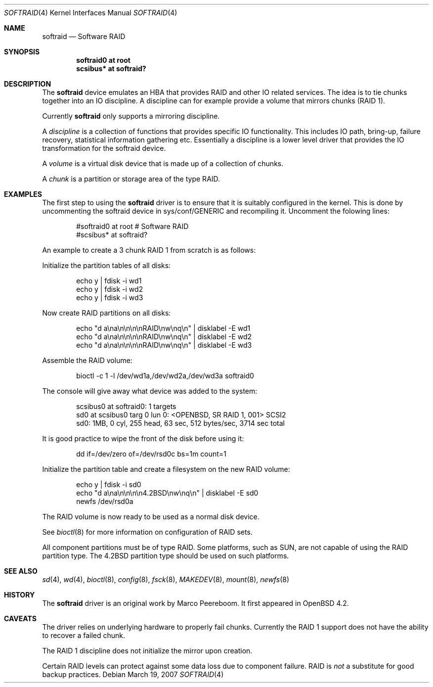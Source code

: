 .\"	$OpenBSD: src/share/man/man4/softraid.4,v 1.7 2007/04/18 13:38:33 jmc Exp $
.\"
.\" Copyright (c) 2007 Todd T. Fries   <todd@OpenBSD.org>
.\" Copyright (c) 2007 Marco Peereboom <marco@OpenBSD.org>
.\"
.\" Permission to use, copy, modify, and distribute this software for any
.\" purpose with or without fee is hereby granted, provided that the above
.\" copyright notice and this permission notice appear in all copies.
.\"
.\" THE SOFTWARE IS PROVIDED "AS IS" AND THE AUTHOR DISCLAIMS ALL WARRANTIES
.\" WITH REGARD TO THIS SOFTWARE INCLUDING ALL IMPLIED WARRANTIES OF
.\" MERCHANTABILITY AND FITNESS. IN NO EVENT SHALL THE AUTHOR BE LIABLE FOR
.\" ANY SPECIAL, DIRECT, INDIRECT, OR CONSEQUENTIAL DAMAGES OR ANY DAMAGES
.\" WHATSOEVER RESULTING FROM LOSS OF USE, DATA OR PROFITS, WHETHER IN AN
.\" ACTION OF CONTRACT, NEGLIGENCE OR OTHER TORTIOUS ACTION, ARISING OUT OF
.\" OR IN CONNECTION WITH THE USE OR PERFORMANCE OF THIS SOFTWARE.
.\"
.Dd March 19, 2007
.Dt SOFTRAID 4
.Os
.Sh NAME
.Nm softraid
.Nd Software RAID
.Sh SYNOPSIS
.Cd "softraid0 at root"
.Cd "scsibus*  at softraid?"
.Sh DESCRIPTION
The
.Nm
device emulates an HBA that provides RAID and other IO related services.
The idea is to tie chunks together into an IO discipline.
A discipline can for example provide a volume that mirrors chunks (RAID 1).
.Pp
Currently
.Nm
only supports a mirroring discipline.
.Pp
A
.Em discipline
is a collection of functions that provides specific IO
functionality.
This includes IO path, bring-up, failure recovery, statistical
information gathering etc.\&
Essentially a discipline is a lower
level driver that provides the IO transformation for the softraid
device.
.Pp
A
.Em volume
is a virtual disk device that is made up of a collection of chunks.
.Pp
A
.Em chunk
is a partition or storage area of the type RAID.
.Sh EXAMPLES
The first step to using the
.Nm
driver is to ensure that it is suitably configured in the kernel.
This is done by uncommenting the softraid device in sys/conf/GENERIC and
recompiling it.
Uncomment the folowing lines:
.Bd -literal -offset indent
#softraid0       at root         # Software RAID
#scsibus*        at softraid?
.Ed
.Pp
An example to create a 3 chunk RAID 1 from scratch is as follows:
.Pp
Initialize the partition tables of all disks:
.Bd -literal -offset indent
echo y | fdisk -i wd1
echo y | fdisk -i wd2
echo y | fdisk -i wd3
.Ed
.Pp
Now create RAID partitions on all disks:
.Bd -literal -offset indent
echo "d a\ena\en\en\en\enRAID\enw\enq\en" | disklabel -E wd1
echo "d a\ena\en\en\en\enRAID\enw\enq\en" | disklabel -E wd2
echo "d a\ena\en\en\en\enRAID\enw\enq\en" | disklabel -E wd3
.Ed
.Pp
Assemble the RAID volume:
.Bd -literal -offset indent
bioctl -c 1 -l /dev/wd1a,/dev/wd2a,/dev/wd3a softraid0
.Ed
.Pp
The console will give away what device was added to the system:
.Bd -literal -offset indent
scsibus0 at softraid0: 1 targets
sd0 at scsibus0 targ 0 lun 0: <OPENBSD, SR RAID 1, 001> SCSI2
sd0: 1MB, 0 cyl, 255 head, 63 sec, 512 bytes/sec, 3714 sec total
.Ed
.Pp
It is good practice to wipe the front of the disk before using it:
.Bd -literal -offset indent
dd if=/dev/zero of=/dev/rsd0c bs=1m count=1
.Ed
.Pp
Initialize the partition table and create a filesystem on the
new RAID volume:
.Bd -literal -offset indent
echo y | fdisk -i sd0
echo "d a\ena\en\en\en\en4.2BSD\enw\enq\en" | disklabel -E sd0
newfs /dev/rsd0a
.Ed
.Pp
The RAID volume is now ready to be used as a normal disk device.
.Pp
See
.Xr bioctl 8
for more information on configuration of RAID sets.
.Pp
All component partitions must be of type
.Dv RAID .
Some platforms, such as SUN, are not capable of using the
.Dv RAID
partition type.
The
.Dv 4.2BSD
partition type should be used on such platforms.
.Sh SEE ALSO
.Xr sd 4 ,
.Xr wd 4 ,
.Xr bioctl 8 ,
.Xr config 8 ,
.Xr fsck 8 ,
.Xr MAKEDEV 8 ,
.Xr mount 8 ,
.Xr newfs 8
.Sh HISTORY
The
.Nm
driver
is an original work by Marco Peereboom.
It first appeared in
.Ox 4.2 .
.Sh CAVEATS
The driver relies on underlying hardware to properly fail chunks.
Currently the RAID 1 support does not have the ability to recover a
failed chunk.
.Pp
The RAID 1 discipline does not initialize the mirror upon creation.
.Pp
Certain RAID levels can protect against some data loss
due to component failure.
RAID is
.Em not
a substitute for good backup practices.
